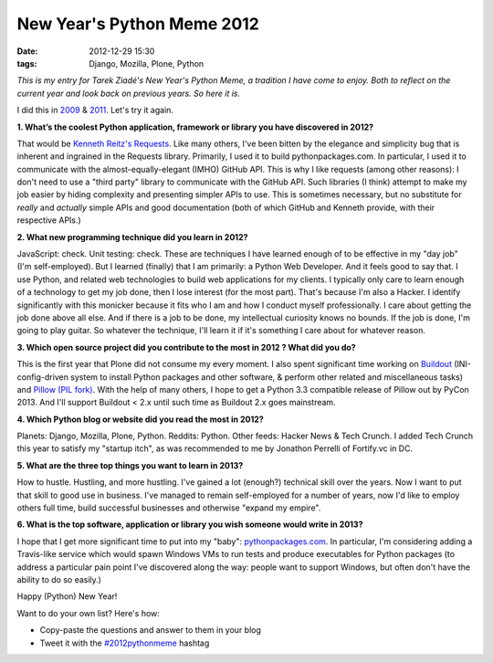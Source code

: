 New Year's Python Meme 2012
###########################

:date: 2012-12-29 15:30
:tags: Django, Mozilla, Plone, Python

.. image:: https://raw.github.com/ACLARKNET/aclarknet.github.com/master/images/tarek-meme-reminder.png

*This is my entry for Tarek Ziadé's New Year's Python Meme, a tradition I have come to enjoy. Both to reflect on the current year and look back on previous years. So here it is.*

I did this in `2009 <http://blog.aclark.net/2009/12/31/new-years-python-meme/>`_ & `2011 <http://blog.aclark.net/2011/12/21/new-years-python-meme-2011/>`_. Let's try it again.

**1. What’s the coolest Python application, framework or library you have discovered in 2012?**

That would be `Kenneth Reitz's Requests <http://docs.python-requests.org/en/latest/>`_. Like many others, I've been bitten by the elegance and simplicity bug that is inherent and ingrained in the Requests library. Primarily, I used it to build pythonpackages.com. In particular, I used it to communicate with the almost-equally-elegant (IMHO) GitHub API. This is why I like requests (among other reasons): I don't need to use a "third party" library to communicate with the GitHub API. Such libraries (I think) attempt to make my job easier by hiding complexity and presenting simpler APIs to use. This is sometimes necessary, but no substitute for *really* and *actually* simple APIs and good documentation (both of which GitHub and Kenneth provide, with their respective APIs.)

**2. What new programming technique did you learn in 2012?**

JavaScript: check. Unit testing: check. These are techniques I have learned enough of to be effective in my "day job" (I'm self-employed). But I learned (finally) that I am primarily: a Python Web Developer. And it feels good to say that. I use Python, and related web technologies to build web applications for my clients. I typically only care to learn enough of a technology to get my job done, then I lose interest (for the most part). That's because I'm also a Hacker. I identify significantly with this monicker because it fits who I am and how I conduct myself professionally. I care about getting the job done above all else. And if there is a job to be done, my intellectual curiosity knows no bounds. If the job is done, I'm going to play guitar. So whatever the technique, I'll learn it if it's something I care about for whatever reason.

**3. Which open source project did you contribute to the most in 2012 ? What did you do?**

This is the first year that Plone did not consume my every moment. I also spent significant time working on `Buildout <https://github.com/buildout>`_ (INI-config-driven system to install Python packages and other software, & perform other related and miscellaneous tasks) and `Pillow (PIL fork) <https://github.com/python-imaging>`_. With the help of many others, I hope to get a Python 3.3 compatible release of Pillow out by PyCon 2013. And I'll support Buildout < 2.x until such time as Buildout 2.x goes mainstream.

**4. Which Python blog or website did you read the most in 2012?**

Planets: Django, Mozilla, Plone, Python. Reddits: Python. Other feeds: Hacker News & Tech Crunch. I added Tech Crunch this year to satisfy my "startup itch", as was recommended to me by Jonathon Perrelli of Fortify.vc in DC.

**5. What are the three top things you want to learn in 2013?**

How to hustle. Hustling, and more hustling. I've gained a lot (enough?) technical skill over the years. Now I want to put that skill to good use in business. I've managed to remain self-employed for a number of years, now I'd like to employ others full time, build successful businesses and otherwise "expand my empire".

**6. What is the top software, application or library you wish someone would write in 2013?**

I hope that I get more significant time to put into my "baby": `pythonpackages.com <https://github.com/pythonpackages>`_. In particular, I'm considering adding a Travis-like service which would spawn Windows VMs to run tests and produce executables for Python packages (to address a particular pain point I've discovered along the way: people want to support Windows, but often don't have the ability to do so easily.)

Happy (Python) New Year!

Want to do your own list? Here's how:

- Copy-paste the questions and answer to them in your blog
- Tweet it with the `#2012pythonmeme <https://twitter.com/search/realtime?q=%232012pythonmeme&src=typd>`_ hashtag
